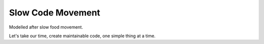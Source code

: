 Slow Code Movement
==================

Modelled after slow food movement.

Let's take our time, create maintainable code, one simple thing at a time.

